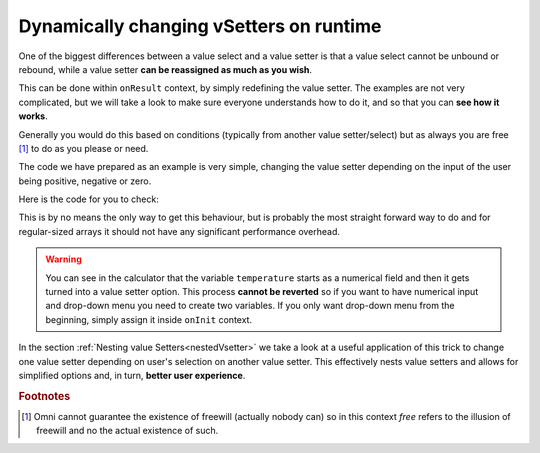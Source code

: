 .. _dynamicVsetter:
Dynamically changing vSetters on runtime
========================================

One of the biggest differences between a value select and a value setter is that a value select cannot be unbound or rebound, while a value setter **can be reassigned as much as you wish**.

This can be done within ``onResult`` context, by simply redefining the value setter. The examples are not very complicated, but we will take a look to make sure everyone understands how to do it, and so that you can **see how it works**.

Generally you would do this based on conditions (typically from another value setter/select) but as always you are free [#f1]_ to do as you please or need.

.. seealso::
    We have created a calculator using this code so that you can see the results for yourself. Check it out at `Value Setter (Dynamic) <https://bb.omnicalculator.com/#/calculators/2038>`__ on BB.
    
The code we have prepared as an example is very simple, changing the value setter depending on the input of the user being positive, negative or zero.

Here is the code for you to check:

.. code-block:: javascript
    :linenos:
    :emphasize-lines: 9-18

    'use strict';
    var tempVSArray = [];

    omni.onInit(function(ctx) {
        ctx.setDefault ('temperature', 97225713);
    });

    omni.onResult(['selection'], function (ctx, _selection) {
        var selection = _selection.toNumber ();
        if (selection > 0) {
            omni.createValueSetter ('temperature', tempVSArray[0]);
        } else if (selection < 0) {
            omni.createValueSetter ('temperature', tempVSArray[1]);
        } else {
            omni.createValueSetter ('temperature', tempVSArray[2]);
        }
        ctx.addTextInfo ("Selection value is: " + selection);
    });

    var tempWaterVS = [{name:"Warm (22°C/72°F)", uid:"1653661260", values:{"T":295.15}},
                        {name:"Optimal for hydration (16°C/61°F)", uid:"97225713", values:{"T": 289.15}},
                        {name:"Refreshing (6°C/43°F)", uid:"3718031684", values:{"T": 279.15}},
                        {name:"Very cold (2°C/36°F)", uid:"2262390379", values:{"T": 275.15}},
                        {name:"Custom", uid:"2817909060", values:{"T": 280.15}}
                        ];
    var tempBeerVS = [{name:"Optimal for Stout (13°C/55°F)", uid:"97225713", values:{"T": 286.15}},
                        {name:"Optimal for Ale (10°C/50°F)", uid:"3718531684", values:{"T": 283.15}},
                        {name:"Optimal for Lager (6°C/43°F)", uid:"2262390379", values:{"T": 279.15}},
                        {name:"Very cold (3°C/37.4°F)", uid:"1653661260", values:{"T": 276.15}},
                        {name:"Custom", uid:"2817909060", values:{"T": 280.15}}
                    ];
    var tempSoftVS = [{name:"Optimal for taste", uid:"1653661260", values:{"T": 287.15}},
                        {name:"Optimal (4.5°C/40°F)", uid:"3718531684", values:{"T": 277.65}},
                        {name:"Very cold (2°C/36°F)", uid:"2262390379", values:{"T": 275.15}},
                        {name:"Custom", uid:"2817909060", values:{"T": 280.15}}
                    ];

    var tempVSArray = [tempWaterVS, tempBeerVS, tempSoftVS];
    
This is by no means the only way to get this behaviour, but is probably the most straight forward way to do and for regular-sized arrays it should not have any significant performance overhead.

.. warning::
    You can see in the calculator that the variable ``temperature`` starts as a numerical field and then it gets turned into a value setter option. This process **cannot be reverted** so if you want to have numerical input and drop-down menu you need to create two variables. If you only want drop-down menu from the beginning, simply assign it inside ``onInit`` context.

In the section :ref:`Nesting value Setters<nestedVsetter>` we take a look at a useful application of this trick to change one value setter depending on user's selection on another value setter. This effectively nests value setters and allows for simplified options and, in turn, **better user experience**.

.. rubric:: Footnotes

.. [#f1] Omni cannot guarantee the existence of freewill (actually nobody can) so in this context *free* refers to the illusion of freewill and no the actual existence of such.
